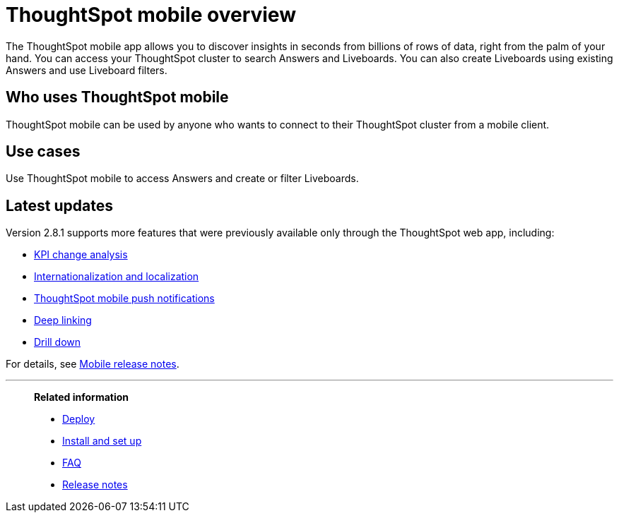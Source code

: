 = ThoughtSpot mobile overview
:last_updated: 02/09/2022
:linkattrs:
:experimental:
:page-layout: default-cloud
:page-aliases: /admin/mobile/use-mobile.adoc
:description: ThoughtSpot mobile provides access to ThoughtSpot from your phone.



The ThoughtSpot mobile app allows you to discover insights in seconds from billions of rows of data, right from the palm of your hand.
You can access your ThoughtSpot cluster to search Answers and Liveboards.
You can also create Liveboards using existing Answers and use Liveboard filters.


== Who uses ThoughtSpot mobile
ThoughtSpot mobile can be used by anyone who wants to connect to their ThoughtSpot cluster from a mobile client.

== Use cases
Use ThoughtSpot mobile to access Answers and create or filter Liveboards.

== Latest updates

Version 2.8.1 supports more features that were previously available only through the ThoughtSpot web app, including:

* <<kpi-change-analysis,KPI change analysis>>
* <<localization, Internationalization and localization>>
* <<mobile-push-notifications,ThoughtSpot mobile push notifications>>
* <<deep-linking,Deep linking>>
* <<drill-down,Drill down>>


For details, see xref:notes-mobile.adoc[Mobile release notes].



'''
> **Related information**
>
> * xref:mobile-deploy.adoc[Deploy]
> * xref:mobile-install.adoc[Install and set up]
> * xref:mobile-faq.adoc[FAQ]
> * xref:notes-mobile.adoc[Release notes]